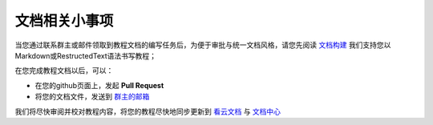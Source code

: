 文档相关小事项
===============================

当您通过联系群主或邮件领取到教程文档的编写任务后，为便于审批与统一文档风格，请您先阅读 `文档构建 <build_doc.html>`_ 我们支持您以Markdown或RestructedText语法书写教程；

在您完成教程文档以后，可以：

- 在您的github页面上，发起 **Pull Request**
- 将您的文档文件，发送到 `群主的邮箱 <mailto://zepanwucai@gmail.com>`_

我们将尽快审阅并校对教程内容，将您的教程尽快地同步更新到 `看云文档 <http://www.kancloud.cn>`_ 与 `文档中心 <http://nano.lichee.pro>`_

